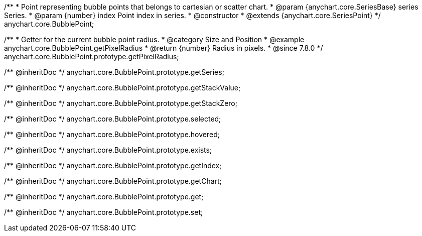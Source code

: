 /**
 * Point representing bubble points that belongs to cartesian or scatter chart.
 * @param {anychart.core.SeriesBase} series Series.
 * @param {number} index Point index in series.
 * @constructor
 * @extends {anychart.core.SeriesPoint}
 */
anychart.core.BubblePoint;

//----------------------------------------------------------------------------------------------------------------------
//
//  anychart.core.BubblePoint.prototype.getPixelRadius
//
//----------------------------------------------------------------------------------------------------------------------

/**
 * Getter for the current bubble point radius.
 * @category Size and Position
 * @example anychart.core.BubblePoint.getPixelRadius
 * @return {number} Radius in pixels.
 * @since 7.8.0
 */
anychart.core.BubblePoint.prototype.getPixelRadius;

/** @inheritDoc */
anychart.core.BubblePoint.prototype.getSeries;

/** @inheritDoc */
anychart.core.BubblePoint.prototype.getStackValue;

/** @inheritDoc */
anychart.core.BubblePoint.prototype.getStackZero;

/** @inheritDoc */
anychart.core.BubblePoint.prototype.selected;

/** @inheritDoc */
anychart.core.BubblePoint.prototype.hovered;

/** @inheritDoc */
anychart.core.BubblePoint.prototype.exists;

/** @inheritDoc */
anychart.core.BubblePoint.prototype.getIndex;

/** @inheritDoc */
anychart.core.BubblePoint.prototype.getChart;

/** @inheritDoc */
anychart.core.BubblePoint.prototype.get;

/** @inheritDoc */
anychart.core.BubblePoint.prototype.set;

